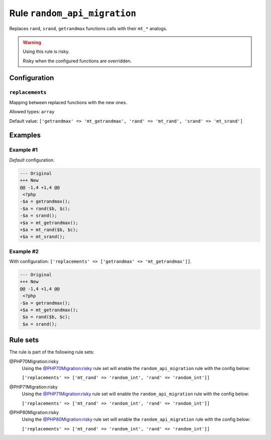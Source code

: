 =============================
Rule ``random_api_migration``
=============================

Replaces ``rand``, ``srand``, ``getrandmax`` functions calls with their ``mt_*``
analogs.

.. warning:: Using this rule is risky.

   Risky when the configured functions are overridden.

Configuration
-------------

``replacements``
~~~~~~~~~~~~~~~~

Mapping between replaced functions with the new ones.

Allowed types: ``array``

Default value: ``['getrandmax' => 'mt_getrandmax', 'rand' => 'mt_rand', 'srand' => 'mt_srand']``

Examples
--------

Example #1
~~~~~~~~~~

*Default* configuration.

.. code-block:: diff

   --- Original
   +++ New
   @@ -1,4 +1,4 @@
    <?php
   -$a = getrandmax();
   -$a = rand($b, $c);
   -$a = srand();
   +$a = mt_getrandmax();
   +$a = mt_rand($b, $c);
   +$a = mt_srand();

Example #2
~~~~~~~~~~

With configuration: ``['replacements' => ['getrandmax' => 'mt_getrandmax']]``.

.. code-block:: diff

   --- Original
   +++ New
   @@ -1,4 +1,4 @@
    <?php
   -$a = getrandmax();
   +$a = mt_getrandmax();
    $a = rand($b, $c);
    $a = srand();

Rule sets
---------

The rule is part of the following rule sets:

@PHP70Migration:risky
  Using the `@PHP70Migration:risky <./../../ruleSets/PHP70MigrationRisky.rst>`_ rule set will enable the ``random_api_migration`` rule with the config below:

  ``['replacements' => ['mt_rand' => 'random_int', 'rand' => 'random_int']]``

@PHP71Migration:risky
  Using the `@PHP71Migration:risky <./../../ruleSets/PHP71MigrationRisky.rst>`_ rule set will enable the ``random_api_migration`` rule with the config below:

  ``['replacements' => ['mt_rand' => 'random_int', 'rand' => 'random_int']]``

@PHP80Migration:risky
  Using the `@PHP80Migration:risky <./../../ruleSets/PHP80MigrationRisky.rst>`_ rule set will enable the ``random_api_migration`` rule with the config below:

  ``['replacements' => ['mt_rand' => 'random_int', 'rand' => 'random_int']]``
